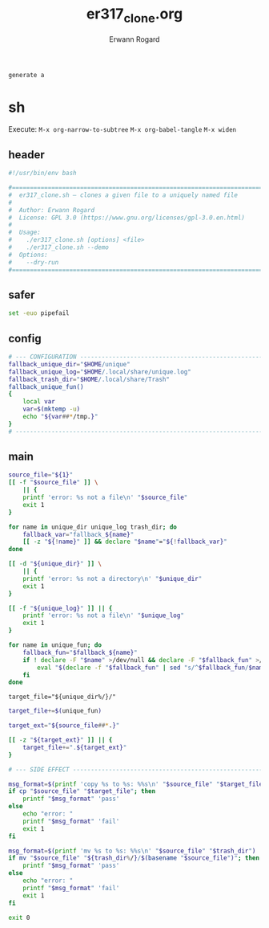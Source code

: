 #+title: er317_clone.org
#+author: Erwann Rogard

#+name: doc-lead
#+begin_src org
  generate a 
#+end_src

* sh
:PROPERTIES:
:header-args: :tangle ../sh/er317_clone.sh
:END:

Execute:
~M-x org-narrow-to-subtree~
~M-x org-babel-tangle~
~M-x widen~

** header

#+header: :noweb-ref sh-header
#+begin_src sh
    #!/usr/bin/env bash
#+end_src

#+header: :noweb-ref sh-header
#+begin_src sh
  #===============================================================================
  #  er317_clone.sh — clones a given file to a uniquely named file
  #
  #  Author: Erwann Rogard
  #  License: GPL 3.0 (https://www.gnu.org/licenses/gpl-3.0.en.html)
  #
  #  Usage:
  #    ./er317_clone.sh [options] <file>
  #    ./er317_clone.sh --demo
  #  Options:
  #    --dry-run
  #===============================================================================
#+end_src

** safer

#+name: sh-safer
#+begin_src sh
  set -euo pipefail
#+end_src

** config

#+name: sh-config
#+begin_src sh
  # --- CONFIGURATION ------------------------------------------------------------
  fallback_unique_dir="$HOME/unique"
  fallback_unique_log="$HOME/.local/share/unique.log"
  fallback_trash_dir="$HOME/.local/share/Trash"
  fallback_unique_fun()
  {
      local var
      var=$(mktemp -u)
      echo "${var##*/tmp.}"
  }
  # ------------------------------------------------------------------------------
#+end_src

** main

#+header: :noweb-ref sh-main
#+begin_src sh
  source_file="${1}"
  [[ -f "$source_file" ]] \
      || {
      printf 'error: %s not a file\n' "$source_file"
      exit 1
  }
#+end_src

#+header: :noweb-ref sh-main
#+begin_src sh
  for name in unique_dir unique_log trash_dir; do
      fallback_var="fallback_${name}"
      [[ -z "${!name}" ]] && declare "$name"="${!fallback_var}"
  done
#+end_src

#+header: :noweb-ref sh-main
#+begin_src sh
  [[ -d "${unique_dir}" ]] \
      || {
      printf 'error: %s not a directory\n' "$unique_dir"
      exit 1
  }
#+end_src

#+header: :noweb-ref sh-main
#+begin_src sh
  [[ -f "${unique_log}" ]] || {
      printf 'error: %s not a file\n' "$unique_log"
      exit 1
  }
#+end_src

#+header: :noweb-ref sh-main
#+begin_src sh
  for name in unique_fun; do
      fallback_fun="$fallback_${name}"
      if ! declare -F "$name" >/dev/null && declare -F "$fallback_fun" >/dev/null; then
          eval "$(declare -f "$fallback_fun" | sed "s/^$fallback_fun/$name/")"
      fi
  done
#+end_src

#+header: :noweb-ref sh-main
#+begin_src sh-main
target_file="${unique_dir%/}/"
#+end_src

#+header: :noweb-ref sh-main
#+begin_src sh
  target_file+=$(unique_fun)
#+end_src

#+header: :noweb-ref sh-main
#+begin_src sh
  target_ext="${source_file##*.}"
#+end_src

#+header: :noweb-ref sh-main
#+begin_src sh
  [[ -z "${target_ext}" ]] || {
      target_file+=".${target_ext}"
  }
#+end_src

#+begin_src sh
  # --- SIDE EFFECT --------------------------------------------------------------
#+end_src

#+header: :noweb-ref sh-main
#+begin_src sh
  msg_format=$(printf 'copy %s to %s: %%s\n' "$source_file" "$target_file")  
  if cp "$source_file" "$target_file"; then
      printf "$msg_format" 'pass'
  else
      echo "error: "
      printf "$msg_format" 'fail'
      exit 1
  fi
#+end_src

#+header: :noweb-ref sh-main
#+begin_src sh
  msg_format=$(printf 'mv %s to %s: %%s\n' "$source_file" "$trash_dir")
  if mv "$source_file" "${trash_dir%/}/$(basename "$source_file")"; then
      printf "$msg_format" 'pass'
  else
      echo "error: "
      printf "$msg_format" 'fail'
      exit 1
  fi
#+end_src

#+begin_src sh
  exit 0
#+end_src
